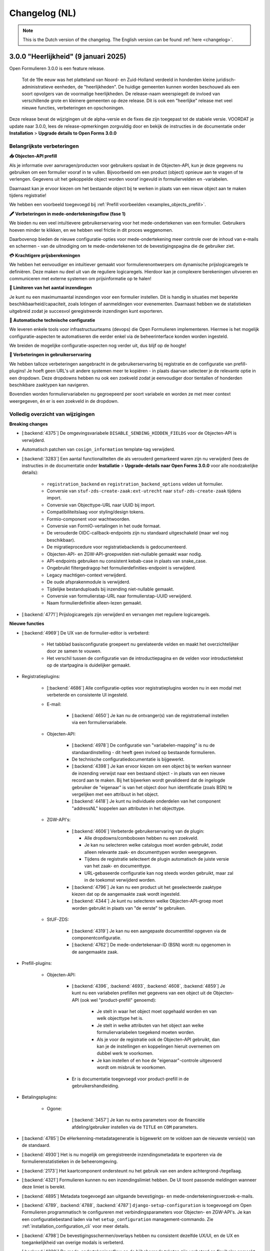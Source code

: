 .. _changelog-nl:

==============
Changelog (NL)
==============

.. note::

    This is the Dutch version of the changelog. The English version can be
    found :ref:`here <changelog>`.

3.0.0 "Heerlijkheid" (9 januari 2025)
=====================================

Open Formulieren 3.0.0 is een feature release.

.. epigraph::

   Tot de 19e eeuw was het platteland van Noord- en Zuid-Holland verdeeld in honderden
   kleine juridisch-administratieve eenheden, de "heerlijkheden". De huidige gemeenten
   kunnen worden beschouwd als een soort opvolgers van de voormalige heerlijkheden. De
   release-naam weerspiegelt de invloed van verschillende grote en kleinere gemeenten
   op deze release. Dit is ook een "heerlijke" release met veel nieuwe functies,
   verbeteringen en opschoningen.

Deze release bevat de wijzigingen uit de alpha-versie en de fixes die zijn toegepast tot
de stabiele versie. VOORDAT je update naar 3.0.0, lees de release-opmerkingen
zorgvuldig door en bekijk de instructies in de documentatie onder
**Installation** > **Upgrade details to Open Forms 3.0.0**

Belangrijkste verbeteringen
---------------------------

**📥 Objecten-API prefill**

Als je informatie over aanvragen/producten voor gebruikers opslaat in de Objecten-API,
kun je deze gegevens nu gebruiken om een formulier vooraf in te vullen. Bijvoorbeeld om
een product (object) opnieuw aan te vragen of te verlengen. Gegevens uit het gekoppelde
object worden vooraf ingevuld in formuliervelden en -variabelen.

Daarnaast kan je ervoor kiezen om het bestaande object bij te werken in plaats van een
nieuw object aan te maken tijdens registratie!

We hebben een voorbeeld toegevoegd bij :ref:`Prefill voorbeelden <examples_objects_prefill>`.

**🖋️ Verbeteringen in mede-ondertekeningsflow (fase 1)**

We bieden nu een veel intuïtievere gebruikerservaring voor het mede-ondertekenen van een
formulier. Gebruikers hoeven minder te klikken, en we hebben veel frictie in dit proces
weggenomen.

Daarbovenop bieden de nieuwe configuratie-opties voor mede-ondertekening meer controle
over de inhoud van e-mails en schermen - van de uitnodiging om te mede-ondertekenen tot
de bevestigingspagina die de gebruiker ziet.

**💳 Krachtigere prijsberekeningen**

We hebben het eenvoudiger en intuïtiever gemaakt voor formulierenontwerpers om
dynamische prijslogicaregels te definiëren. Deze maken nu deel uit van de reguliere
logicaregels. Hierdoor kan je complexere berekeningen uitvoeren en communiceren met
externe systemen om prijsinformatie op te halen!

**🛑 Limiteren van het aantal inzendingen**

Je kunt nu een maximumaantal inzendingen voor een formulier instellen. Dit is handig in
situaties met beperkte beschikbaarheid/capaciteit, zoals lotingen of aanmeldingen voor
evenementen. Daarnaast hebben we de statistieken uitgebreid zodat je succesvol
geregistreerde inzendingen kunt exporteren.

**🤖 Automatische technische configuratie**

We leveren enkele tools voor infrastructuurteams (devops) die Open Formulieren
implementeren. Hiermee is het mogelijk configuratie-aspecten te automatiseren die eerder
enkel via de beheerinterface konden worden ingesteld.

We breiden de mogelijke configuratie-aspecten nog verder uit, dus blijf op de hoogte!

**🚸 Verbeteringen in gebruikerservaring**

We hebben talloze verbeteringen aangebracht in de gebruikerservaring bij registratie en
de configuratie van prefill-plugins! Je hoeft geen URL's uit andere systemen meer te
kopiëren - in plaats daarvan selecteer je de relevante optie in een dropdown. Deze
dropdowns hebben nu ook een zoekveld zodat je eenvoudiger door tientallen of honderden
beschikbare zaaktypen kan navigeren.

Bovendien worden formuliervariabelen nu gegroepeerd per soort variabele en worden ze met
meer context weergegeven, én er is een zoekveld in de dropdown.

Volledig overzicht van wijzigingen
----------------------------------

**Breaking changes**
 
* [:backend:`4375`] De omgevingsvariabele ``DISABLE_SENDING_HIDDEN_FIELDS`` voor de
  Objecten-API is verwijderd.
* Automatisch patchen van ``cosign_information`` template-tag verwijderd.
* [:backend:`3283`] Een aantal functionaliteiten die als verouderd gemarkeerd waren zijn
  nu verwijderd (lees de instructies in de documentatie onder **Installatie** >
  **Upgrade-details naar Open Forms 3.0.0** voor alle noodzakelijke details):

    - ``registration_backend`` en ``registration_backend_options`` velden uit formulier.
    - Conversie van ``stuf-zds-create-zaak:ext-utrecht`` naar ``stuf-zds-create-zaak``
      tijdens import.
    - Conversie van Objecttype-URL naar UUID bij import.
    - Compatibiliteitslaag voor styling/design tokens.
    - Formio-component voor wachtwoorden.
    - Conversie van FormIO-vertalingen in het oude formaat.
    - De verouderde OIDC-callback-endpoints zijn nu standaard uitgeschakeld (maar wel
      nog beschikbaar).
    - De migratieprocedure voor registratiebackends is gedocumenteerd.
    - Objecten-API- en ZGW-API-groepvelden niet-nullable gemaakt waar nodig.
    - API-endpoints gebruiken nu consistent kebab-case in plaats van snake_case.
    - Ongebruikt filtergedragop het formulierdefinities-endpoint is verwijderd.
    - Legacy machtigen-context verwijderd.
    - De oude afsprakenmodule is verwijderd.
    - Tijdelijke bestanduploads bij inzending niet-nullable gemaakt.
    - Conversie van formulierstap-URL naar formulierstap-UUID verwijderd.
    - Naam formulierdefinitie alleen-lezen gemaakt.

* [:backend:`4771`] Prijslogicaregels zijn verwijderd en vervangen met reguliere
  logicaregels.

**Nieuwe functies**

* [:backend:`4969`] De UX van de formulier-editor is verbeterd:

    - Het tabblad basisconfiguratie groepeert nu gerelateerde velden en maakt het
      overzichtelijker door ze samen te vouwen.
    - Het verschil tussen de configuratie van de introductiepagina en de velden voor
      introductietekst op de startpagina is duidelijker gemaakt.

* Registratieplugins:

    * [:backend:`4686`] Alle configuratie-opties voor registratieplugins worden nu
      in een modal met verbeterde en consistente UI ingesteld.

    * E-mail:

        * [:backend:`4650`] Je kan nu de ontvanger(s) van de registratiemail instellen
          via een formuliervariabele.

    * Objecten-API:

        * [:backend:`4978`] De configuratie van "variabelen-mapping" is nu de
          standaardinstelling - dit heeft geen invloed op bestaande formulieren.
        * De technische configuratiedocumentatie is bijgewerkt.
        * [:backend:`4398`] Je kan ervoor kiezen om een object bij te werken wanneer de
          inzending verwijst naar een bestaand object - in plaats van een nieuwe record
          aan te maken. Bij het bijwerken wordt gevalideerd dat de ingelogde gebruiker
          de "eigenaar" is van het object door hun identificatie (zoals BSN) te
          vergelijken met een attribuut in het object.
        * [:backend:`4418`] Je kunt nu individuele onderdelen van het component
          "addressNL" koppelen aan attributen in het objecttype.

    * ZGW-API's:

        * [:backend:`4606`] Verbeterde gebruikerservaring van de plugin:

          - Alle dropdowns/comboboxen hebben nu een zoekveld.
          - Je kan nu selecteren welke catalogus moet worden gebruikt, zodat alleen
            relevante zaak- en documenttypen worden weergegeven.
          - Tijdens de registratie selecteert de plugin automatisch de juiste versie van
            het zaak- en documenttype.
          - URL-gebaseerde configuratie kan nog steeds worden gebruikt, maar zal in de
            toekomst verwijderd worden.

        * [:backend:`4796`] Je kan nu een product uit het geselecteerde zaaktype kiezen
          dat op de aangemaakte zaak wordt ingesteld.
        * [:backend:`4344`] Je kunt nu selecteren welke Objecten-API-groep moet worden
          gebruikt in plaats van "de eerste" te gebruiken.

    * StUF-ZDS:

        * [:backend:`4319`] Je kan nu een aangepaste documenttitel opgeven via de
          componentconfiguratie.
        * [:backend:`4762`] De mede-ondertekenaar-ID (BSN) wordt nu opgenomen in de
          aangemaakte zaak.

* Prefill-plugins:

    * Objecten-API:

        * [:backend:`4396`, :backend:`4693`, :backend:`4608`, :backend:`4859`] Je kunt
          nu een variabelen prefillen met gegevens van een object uit de Objecten-API
          (ook wel "product-prefill" genoemd):

            - Je stelt in waar het object moet opgehaald worden en van welk objecttype
              het is.
            - Je stelt in welke attributen van het object aan welke formuliervariabelen
              toegekend moeten worden.
            - Als je voor de registratie ook de Objecten-API gebruikt, dan kan je de
              instellingen en koppelingen hieruit overnemen om dubbel werk te voorkomen.
            - Je kan instellen of en hoe de "eigenaar"-controle uitgevoerd wordt om
              misbruik te voorkomen.

        * Er is documentatie toegevoegd voor product-prefill in de gebruikershandleiding.

* Betalingsplugins:

    * Ogone:

        * [:backend:`3457`] Je kan nu extra parameters voor de financiële
          afdeling/gebruiker instellen via de ``TITLE`` en ``COM`` parameters.

* [:backend:`4785`] De eHerkenning-metadatageneratie is bijgewerkt om te voldoen aan de
  nieuwste versie(s) van de standaard.
* [:backend:`4930`] Het is nu mogelijk om geregistreerde inzendingsmetadata te exporteren
  via de formulierenstatistieken in de beheeromgeving.
* [:backend:`2173`] Het kaartcomponent ondersteunt nu het gebruik van een andere
  achtergrond-/tegellaag.
* [:backend:`4321`] Formulieren kunnen nu een inzendingslimiet hebben. De UI toont
  passende meldingen wanneer deze limiet is bereikt.
* [:backend:`4895`] Metadata toegevoegd aan uitgaande bevestigings- en
  mede-ondertekeningsverzoek-e-mails.
* [:backend:`4789`, :backend:`4788`, :backend:`4787`] ``django-setup-configuration`` is
  toegevoegd om Open Formulieren programmatisch te configureren met verbindingsparameters
  voor Objecten- en ZGW-API's. Je kan een configuratiebestand laden via het
  ``setup_configuration`` management-commando. Zie :ref:`installation_configuration_cli`
  voor meer details.
* [:backend:`4798`] De bevestigingsschermen/overlays hebben nu consistent dezelfde UX/UI,
  en de UX en toegankelijkheid van overige modals is verbeterd.
* [:backend:`4320`] De mede-ondertekeningsflow en de bijbehorende teksten zijn verbeterd
  en flexibeler gemaakt:

    - Er zijn nu sjablonen voor de inhoud van de bevestigingsschermen specifiek voor
      mede-ondertekening, met de optie om een 'nu mede-ondertekenen'-knop toe te voegen.
    - Er zijn nu sjablonen voor de onderwerpregel en inhoud van de bevestigings-e-mail
      specifiek voor mede-ondertekening.
    - Wanneer links worden gebruikt in de e-mail met mede-ondertekeningsverzoeken, kan
      de mede-ondertekenaar nu direct doorklikken zonder een code in te voeren om de
      inzending te bekijken.
    - De standaardsjablonen zijn bijgewerkt met betere teksten en instructies.

* [:backend:`4815`] De minimale verwijderlimiet voor inzendingen is nu 0 dagen, zodat
  inzendingen op dezelfde dag verwijderd kunnen worden.
* [:backend:`4717`] Verbeterde toegankelijkheid voor site-logo, foutmeldingen en PDF-documenten.
* [:backend:`4719`] Toegankelijkheid verbeterd in postcodevelden.
* [:backend:`4707`] JsonLogic-widgets kunnen nu groter gemaakt worden.
* [:backend:`4720`] Toegankelijkheid verbeterd voor de skiplink en het PDF-rapport.
* [:backend:`4764`] Je kan nu de prijs van een inzending uit een formuliervariabele afleiden.
* [:backend:`4716`] Vertalingen toegevoegd voor formuliervelden en bijbehorende
  verbeteringen in foutmeldingen.
* [:backend:`4524`, :backend:`4675`] Selecteren van een formuliervariabele is nu
  gebruiksvriendelijker. Variabelen worden logisch gegroepeerd en er is een zoekveld
  toegevoegd.
* [:backend:`4709`] De foutfeedback bij onverwachte fouten tijdens het opslaan van een
  formulier in de formulier-editor is nu duidelijker.

**Bugfixes**

* [:backend:`4978`] Onbedoelde HTML-escaping in de samenvatting-PDF en bevestigingsee-mail
  bij bijlagen is opgelost.
* [:backend:`4978`] Het incorrect markeren van een formulieren als geometrie-attribuut
  in de Objecten-API-registratie is opgelost.
* [:backend:`4579`] Fout opgelost waarbij verkeerde stappen werden geblokkeerd wanneer
  logica de optie "inschakelen vanaf stap" gebruikt.
* [:backend:`4900`] Fout opgelost met opnieuw koppelen van inzendingswaardevariabelen
  voor herbruikbare formulierdefinities.
* [:backend:`4795`] Probleem opgelost waarbij het niet altijd mogelijk was om ``.msg``-
  en ``.zip``-bestanden te uploaden.
* [:backend:`4825`] Probleem opgelost waarbij irrelevante prefill-fouten als probleem
  gerapporteerd werden wanneer een formulier meerdere inlogsoorten ondersteunt.
* [:backend:`4863`] Crash opgelost wanneer organisatie-login wordt gebruikt voor een formulier.
* [:backend:`4955`] De verkeerde volgorde van lat/lng-coördinaten in Objecten-API- en
  ZGW-API-registratie is rechtgezet.
* [:backend:`4821`] Fout opgelost waarbij e-maildigest BRK/addressNL-configuratieproblemen
  verkeerd rapporteerde.
* [:backend:`4949`] De sluitknop van modals is nu zichtbaar in donkere modus (beheeromgeving).
* [:backend:`4886`] Probleem opgelost waarbij bepaalde varianten van CSV-bestanden op Windows
  niet konden geüpload worden.
* [:backend:`4832`] Een fout waardoor bepaalde objecttype-eigenschappen niet beschikbaar
  waren in de registratievariabelen-mapping is opgelost.
* [:backend:`4853`, :backend:`4899`] Fout opgelost waardoor het niet mogelijk was om
  optionele configuratievelden weer leeg te maken.
* [:backend:`4884`] Fout opgelost die ervoor zorgde dat onbedoeld een variabele
  aangemaakt werd voor "Foutmeldingen aangeraden velden"-componenten.
* [:backend:`4874`] Ontbrekende scripts in de Docker image zijn toegevoegd.
* [:backend:`3901`] Status van mede-ondertekening hield geen rekening met logica/dynamisch
  gedrag van de mede-ondertekeningscomponent.
* [:backend:`4824`] Formuliervariabelen worden nu correct gesynchroniseerd met de inhoud
  van de formulierdefinities na het opslaan.
* Fout in Django-admin formulierveldopmaak opgelost.

**Projectonderhoud**

* Documentatie bijgewerkt met betrekking tot frontend-toolchains en Formio search
  strategies (hypothesis).
* [:backend:`4907`] Installatiedocumentatie voor ontwikkelaars verbeterd.
* Storybook-setup verbeterd om beter aan te sluiten bij het daadwerkelijk gedrag in de
  Django-admin.
* [:backend:`4920`] Migraties opgeschoond en samengevoegd waar mogelijk.
* Open Formulieren versie-upgradepadcontroles ontdubbeld.
* Vervallen domeinen voor VCR-tests gedocumenteerd.
* Stabiliteit in testsuite verhoogd.
* [:backend:`3457`] Type checking toegevoegd op de hele payments-module.
* Migratietests verwijderd die afhankelijk waren van echte modellen.
* Waarschuwingen in DMN-componenten aangepakt.
* Ongebruikte ``uiSchema``-eigenschap uit registratievelden verwijderd.
* Overbodige ``.admin-fieldset``-styling verwijderd.
* Aangepaste helptekst-styling verwijderd en standaard Django-styling toegepast.
* ``summary``-tag implementatie vervangen door ``confirmation_summary``.
* Stories voor de variabeleneditor zijn bijgewerkt.
* [:backend:`4398`] De implementatie van het ``TargetPathSelect``-component is opgeschoond.
* [:backend:`4849`] Template voor releasevoorbereiding bijgewerkt met ontbrekende VCR-paden.
* API-endpoints bijgewerkt met correct taalgebruik (NL -> EN).
* [:backend:`4431`] Backwards compatibility voor addressNL-mapping verbeterd en
  Objecten-API v2-handler herzien.
* Recursieproblemen opgelost in search strategies voor Formio componenten.
* Herhaalde code voor betalings-/registratieplugin-configuratieopties is nu vervangen
  met een abstractie.
* CI-workflow opgeschoond.
* [:backend:`4721`] Screenshots in documentatie voor Prefill en Objecten-API-handleiding
  zijn bijgewerkt.
* Frontend-dependencies bijgewerkt:

    - MSW is geüpdate naar 2.x.
    - RJSF verwijderd.
    - Storybook bijgewerkt naar 8.4.

* Backend-dependencies bijgewerkt:

    - Jinja2 geüpgraded naar 3.1.5.
    - Django geüpgraded naar 4.2.17 patch-versie.
    - Tornado-versie bijgewerkt.
    - lxml-html-cleaner geüpgraded.
    - Waitress geüpgraded.
    - django-silk-versie bijgewerkt voor compatibiliteit met Python 3.12.
    - Trivy-action bijgewerkt naar 0.24.0.
